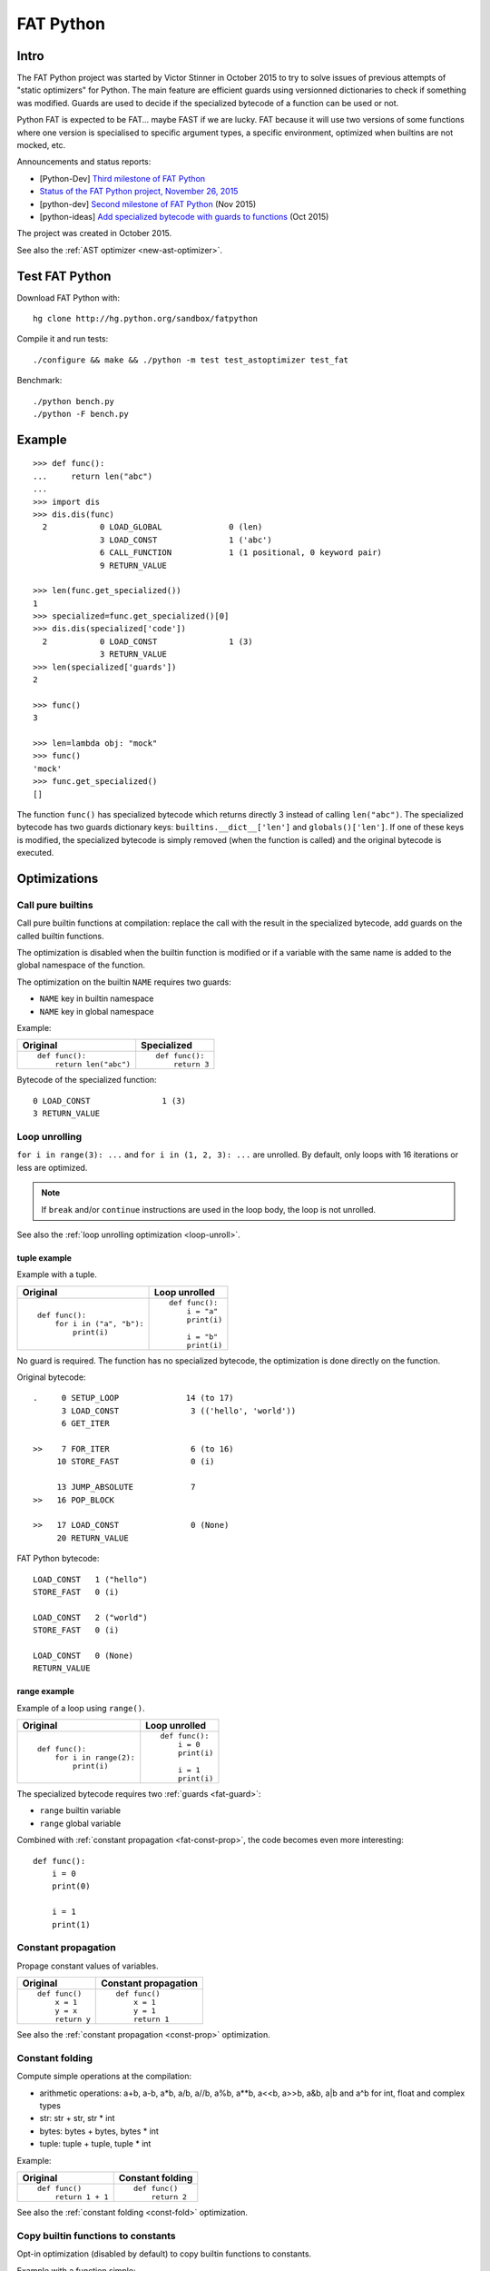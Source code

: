 .. _fat-python:

**********
FAT Python
**********

.. image:: fat_python.jpg
   :alt: Three-year-old Cambodian boy Oeun Sambat hugs his best friend, a four-metre long female python named Chamreun
   :align: right
   :target: http://pictures.reuters.com/archive/CAMBODIA-PYTHONBOY-RP3DRIMPKQAA.html

.. Source of the photo:
   Three-year-old befriends python
   Sit Tbow (Cambodia) May 22
   Cambodians are flocking to see a three-year-old boy they believe was the son
   of a dragon in his previous life because his best friend is a
   four-metre-long python.
   Curled up for an afternoon snooze inside the coils of his companion, the
   child, Oeun Sambath, attracts regular visits from villagers anxious to make
   use of what they believe are his supernatural powers. "He has been playing
   with the python ever since he could first crawl," said his mother Kim
   Kannara. Reuters

Intro
=====

The FAT Python project was started by Victor Stinner in October 2015 to try to
solve issues of previous attempts of "static optimizers" for Python. The main
feature are efficient guards using versionned dictionaries to check if
something was modified. Guards are used to decide if the specialized bytecode
of a function can be used or not.

Python FAT is expected to be FAT... maybe FAST if we are lucky. FAT because
it will use two versions of some functions where one version is specialised to
specific argument types, a specific environment, optimized when builtins are
not mocked, etc.

Announcements and status reports:

* [Python-Dev] `Third milestone of FAT Python
  <https://mail.python.org/pipermail/python-dev/2015-December/142397.html>`_
* `Status of the FAT Python project, November 26, 2015
  <https://haypo.github.io/fat-python-status-nov26-2015.html>`_
* [python-dev] `Second milestone of FAT Python
  <https://mail.python.org/pipermail/python-dev/2015-November/142113.html>`_
  (Nov 2015)
* [python-ideas] `Add specialized bytecode with guards to functions
  <https://mail.python.org/pipermail/python-ideas/2015-October/036908.html>`_
  (Oct 2015)

The project was created in October 2015.

See also the :ref:`AST optimizer <new-ast-optimizer>`.


Test FAT Python
===============

Download FAT Python with::

    hg clone http://hg.python.org/sandbox/fatpython

Compile it and run tests::

    ./configure && make && ./python -m test test_astoptimizer test_fat

Benchmark::

    ./python bench.py
    ./python -F bench.py

Example
=======

::

    >>> def func():
    ...     return len("abc")
    ...
    >>> import dis
    >>> dis.dis(func)
      2           0 LOAD_GLOBAL              0 (len)
                  3 LOAD_CONST               1 ('abc')
                  6 CALL_FUNCTION            1 (1 positional, 0 keyword pair)
                  9 RETURN_VALUE

    >>> len(func.get_specialized())
    1
    >>> specialized=func.get_specialized()[0]
    >>> dis.dis(specialized['code'])
      2           0 LOAD_CONST               1 (3)
                  3 RETURN_VALUE
    >>> len(specialized['guards'])
    2

    >>> func()
    3

    >>> len=lambda obj: "mock"
    >>> func()
    'mock'
    >>> func.get_specialized()
    []

The function ``func()`` has specialized bytecode which returns directly 3
instead of calling ``len("abc")``. The specialized bytecode has two guards
dictionary keys: ``builtins.__dict__['len']`` and ``globals()['len']``. If one
of these keys is modified, the specialized bytecode is simply removed (when the
function is called) and the original bytecode is executed.


Optimizations
=============

Call pure builtins
------------------

Call pure builtin functions at compilation: replace the call with the result in
the specialized bytecode, add guards on the called builtin functions.

The optimization is disabled when the builtin function is modified or if
a variable with the same name is added to the global namespace of the function.

The optimization on the builtin ``NAME`` requires two guards:

* ``NAME`` key in builtin namespace
* ``NAME`` key in global namespace

Example:

+------------------------+---------------+
| Original               | Specialized   |
+========================+===============+
| ::                     | ::            |
|                        |               |
|  def func():           |  def func():  |
|      return len("abc") |      return 3 |
+------------------------+---------------+

Bytecode of the specialized function::

    0 LOAD_CONST               1 (3)
    3 RETURN_VALUE


.. _fat-loop-unroll:

Loop unrolling
--------------

``for i in range(3): ...`` and ``for i in (1, 2, 3): ...`` are unrolled.
By default, only loops with 16 iterations or less are optimized.

.. note::
   If ``break`` and/or ``continue`` instructions are used in the loop body,
   the loop is not unrolled.

See also the :ref:`loop unrolling optimization <loop-unroll>`.

tuple example
^^^^^^^^^^^^^

Example with a tuple.

+---------------------------+--------------------------+
| Original                  | Loop unrolled            |
+===========================+==========================+
| ::                        | ::                       |
|                           |                          |
|  def func():              |  def func():             |
|      for i in ("a", "b"): |      i = "a"             |
|          print(i)         |      print(i)            |
|                           |                          |
|                           |      i = "b"             |
|                           |      print(i)            |
+---------------------------+--------------------------+

No guard is required. The function has no specialized bytecode, the
optimization is done directly on the function.

Original bytecode::

    .     0 SETUP_LOOP              14 (to 17)
          3 LOAD_CONST               3 (('hello', 'world'))
          6 GET_ITER

    >>    7 FOR_ITER                 6 (to 16)
         10 STORE_FAST               0 (i)

         13 JUMP_ABSOLUTE            7
    >>   16 POP_BLOCK

    >>   17 LOAD_CONST               0 (None)
         20 RETURN_VALUE

FAT Python bytecode::

    LOAD_CONST   1 ("hello")
    STORE_FAST   0 (i)

    LOAD_CONST   2 ("world")
    STORE_FAST   0 (i)

    LOAD_CONST   0 (None)
    RETURN_VALUE


range example
^^^^^^^^^^^^^

Example of a loop using ``range()``.

+--------------------------+--------------------------+
| Original                 | Loop unrolled            |
+==========================+==========================+
| ::                       | ::                       |
|                          |                          |
|  def func():             |  def func():             |
|      for i in range(2):  |      i = 0               |
|          print(i)        |      print(i)            |
|                          |                          |
|                          |      i = 1               |
|                          |      print(i)            |
+--------------------------+--------------------------+

The specialized bytecode requires two :ref:`guards <fat-guard>`:

* ``range`` builtin variable
* ``range`` global variable

Combined with :ref:`constant propagation <fat-const-prop>`, the code becomes
even more interesting::

    def func():
        i = 0
        print(0)

        i = 1
        print(1)


.. _fat-const-prop:

Constant propagation
--------------------

Propage constant values of variables.

+----------------+----------------------+
| Original       | Constant propagation |
+================+======================+
| ::             | ::                   |
|                |                      |
|   def func()   |   def func()         |
|       x = 1    |       x = 1          |
|       y = x    |       y = 1          |
|       return y |       return 1       |
+----------------+----------------------+

See also the :ref:`constant propagation <const-prop>` optimization.


.. _fat-const-fold:

Constant folding
----------------

Compute simple operations at the compilation:

* arithmetic operations: a+b, a-b, a*b, a/b, a//b, a%b, a**b, a<<b, a>>b, a&b,
  a|b and a^b for int, float and complex types
* str: str + str, str * int
* bytes: bytes + bytes, bytes * int
* tuple: tuple + tuple, tuple * int

Example:

+--------------------+------------------+
| Original           | Constant folding |
+====================+==================+
| ::                 | ::               |
|                    |                  |
|   def func()       |   def func()     |
|       return 1 + 1 |       return 2   |
+--------------------+------------------+

See also the :ref:`constant folding <const-fold>` optimization.


.. _fat-copy-builtin-to-constant:

Copy builtin functions to constants
-----------------------------------

Opt-in optimization (disabled by default) to copy builtin functions to
constants.

Example with a function simple::

    def log(message):
        print(message)

+--------------------------------------------------+----------------------------------------------------+
| Bytecode                                         | Specialized bytecode                               |
+==================================================+====================================================+
| ::                                               | ::                                                 |
|                                                  |                                                    |
|   LOAD_GLOBAL   0 (print)                        |   LOAD_CONST      1 (<built-in function print>)    |
|   LOAD_FAST     0 (message)                      |   LOAD_FAST       0 (message)                      |
|   CALL_FUNCTION 1 (1 positional, 0 keyword pair) |   CALL_FUNCTION   1 (1 positional, 0 keyword pair) |
|   POP_TOP                                        |   POP_TOP                                          |
|   LOAD_CONST    0 (None)                         |   LOAD_CONST      0 (None)                         |
|   RETURN_VALUE                                   |   RETURN_VALUE                                     |
+--------------------------------------------------+----------------------------------------------------+

The first ``LOAD_GLOBAL`` instruction is replaced with ``LOAD_CONST``.
``LOAD_GLOBAL`` requires to lookup in the global namespace and then in the
builtin namespaces, two dictionary lookups. ``LOAD_CONST`` gets the value from
a C array, O(1) lookup.

The specialized bytecode requires two :ref:`guards <fat-guard>`:

* ``print`` builtin variable
* ``print`` global variable

The ``print()`` function is injected in the constants with the
``func.patch_constants()`` method.

The optimization on the builtin ``NAME`` requires two guards:

* ``NAME`` key in builtin namespace
* ``NAME`` key in global namespace

This optimization is disabled by default because it changes the :ref:`Python
semantic <fat-python-semantic>`: if the copied builtin function is replacd in
the middle of the function, the specialized bytecode still uses the old builtin
function.

See also the :ref:`load globals and builtins when the module is loaded
<load-global-optim>` optimization.

.. note::
   Currently, astoptimizer is unable to guess if an instruction can modify
   builtins functions or not. For example, the optimization changes the
   behaviour of the following function.

::

    def func():
        x = range(3)
        print(len(x))   # expect: 3

        _len = builtins.len
        try:
            builtins.len = lambda x: "mock"
            print(len(x))   # expect: mock
        finally:
            builtins.len = _len


Limitations and Python semantic
===============================

FAT Python bets that the Python code is not modified when modules are loaded,
but only later, when functions and classes are executed. If this assumption is
wrong, FAT Python changes the semantic of Python.

.. _fat-python-semantic:

Python semantic
---------------

It is very hard, to not say impossible, to implementation and keep the exact
behaviour of regular CPython. CPython implementation is used as the Python
"standard". Since CPython is the most popular implementation, a Python
implementation must do its best to mimic CPython behaviour. We will call it the
Python semantic.

FAT Python should not change the Python semantic with the default
configuration.  Optimizations obvisouly the Python semantic must be disabled by
default: opt-in options.

As written above, it's really hard to mimic exactly CPython behaviour. For
example, in CPython, it's technically possible to modify local variables of a
function from anywhere, a function can modify its caller, or a thread B can
modify a thread A (just for fun). See :ref:`Everything in Python is mutable
<mutable>` for more information. It's also hard to support all introspections
features like ``locals()`` (``vars()``), ``globals()`` and ``sys._getframe()``.

Builtin functions replaced in the middle of a function
------------------------------------------------------

FAT Python uses :ref:`guards <fat-guard>` to disable specialized function when
assumptions made to optimize the function are no more true. The problem is that
guard are only called at the entry of a function. For example, if a specialized
function ensures that the builtin function ``chr()`` was not modified, but
``chr()`` is modified during the call of the function, the specialized function
will continue to call the old ``chr()`` function.

The :ref:`copy builtin functions to constants <fat-copy-builtin-to-constant>`
optimization changes the Python semantic. If a builtin function is replaced
while the specialized function is optimized, the specialized function will
continue to use the old builtin function. For this reason, the optimization
is disabled by default.

Example::

    def func(arg):
        x = chr(arg)

        with unittest.mock.patch('builtins.chr', result='mock'):
            y = chr(arg)

        return (x == y)

If the :ref:`copy builtin functions to constants
<fat-copy-builtin-to-constant>` optimization is used on this function, the
specialized function returns ``True``, whereas the original function returns
``False``.


Guards on builtin functions
---------------------------

When a function is specialized, the specialization is ignored if a builtin
function was replaced after the end of the Python initialization. Typically,
the end of the Python initialization occurs just after the execution of the
``site`` module. It means that if a builtin is replaced during Python
initialization, a function will be specialized even if the builtin is not the
expected builtin function.

Example::

    import builtins

    builtins.chr = lambda: mock

    def func():
        return len("abc")

In this example, the ``func()`` is optimized, but the function is *not*
specialize. The internal call to ``func.specialize()`` is ignored because the
``chr()`` function was replaced after the end of the Python initialization.


Guards on type dictionary and global namespace
-----------------------------------------------

For other guards on dictionaries (type dictionary, global namespace), the guard
uses the current value of the mapping. It doesn't check if the dictionary value
was "modified".


Tracing and profiling
---------------------

Tracing and profiling works in FAT mode, but the exact control flow and traces
are different in regular and FAT mode. For example, :ref:`loop unrolling
<fat-loop-unroll>` removes the call to ``range(n)``.

See ``sys.settrace()`` and ``sys.setprofiling()`` functions.

Expected limitations
--------------------

Inlining makes debugging more complex:

* sys.getframe()
* locals()
* pdb
* etc.
* don't work as expected anymore

Bugs, shit happens:

* Missing guard: specialized function is called even if the "environment"
  was modified

FAT python! Memory vs CPU, fight!

* Memory footprint: loading two versions of a function is memory uses more
  memory
* Disk usage: .pyc will be more larger

Possible worse performance:

* guards adds an overhead higher than the optimization of the specialized code
* specialized code may be slower than the original bytecode


Goals
=====

Goals:

* *no* overhead when FAT mode is disabled (default). The FAT mode must remain
  optional.
* Faster than current CPython on real applications like Django or Mercurial.
  5% faster would be nice, 10% would be better.
* 100% compatible with CPython and the Python language: everything must be kept
  mutable. Optimizations are disabled when the environment is modified.
* 100% compatible with the CPython C API: ABI and C structures must not be
  modified.
* Add a generic API to support "specialized" functions.

Non-goal:

* FAT Python doesn't modify the Python C API: don't expect better memory
  footprint with specialized types, like PyPy list of integers stored
  as a real array of C int in memory.
* FAT Python is not a JIT. Don't expected crazy performances as PyPy, Numba or
  Pyston. PyPy must remain the fastest implementation of Python, 100%
  compatible with CPython!


Roadmap
=======

Milestone 1: DONE
-----------------

* guard and specialized PoC in Python: DONE
* optimize guards with modification in CPython internals:

  - add version to dictionaries: DONE
  - add version to functions: DONE

* implement guards and specialized function in C: DONE

Expected speedup: 10% on specific microbenchmarks, but require to modify the
source code manually to specialize functions.

Milestone 2: DONE
-----------------

* write an AST optimizer:

  - call pure builtin functions at compilation: DONE
  - generate guards: DONE

* enable the optimizer by default in FAT mode in the site module and
  ensure that *no* test fails in the Python test suite, running
  the test suite with -j0 to isolate processes

Expected speedup: no speedup, it's just a milestone to validate the
implementation. (It's still possible to optimize *manually* code to specialize
functions, to implement better optimizations.)


Milestone 3 (faster)
--------------------

DONE:

* add a configuration to astoptimizer
* opt-in optimization "copy global to locals", currently used to load builtin
  functions

TODO:

* configuration to manually help the optimizer:

  - give a whitelist of "constants": app.DEBUG, app.enum.BLUE, ...
  - type hint with strict types: x is Python int in range [3; 10]
  - expect platform values to be constant: sys.version_info, sys.maxunicode,
    os.name, sys.platform, os.linesep, etc.
  - declare pure functions
  - see astoptimizer for more ideas

* implement more optimizations:

  - constant folding
  - detect pure functions in AST and call them at the compilation
  - function inlining
  - move invariants out of the loop

* implement code to detect the exact type of function parameters and function
  locals and save it into an annotation file
* implement profiling directed optimization: benchmark guards at runtime
  to decide if it's worth to use a specialized function. Measure maybe also
  the memory footprint using tracemalloc?
* implement basic stategy to decide if specialized function must be emitted
  or not using raw estimation, like the size of the bytecode in bytes

Milestone 4 (goal)
------------------

* move the optimizer into a new third-party project. Only keep the API for
  specialized functions with guards


Guards on specialized functions
===============================

To decide if we can use the specialized version of a function, we have to
ensure that the environment was not modified. We will call these checks
"guards.

First attempt: "modified" and "readonly" flags
----------------------------------------------

See :ref:`read-only Python <readonly>`.


New try: versionned dictionary
------------------------------

To reduce the cost of dictionary lookup when checking guards, a subclass of
dict is added: verdict(), versionned dictionary. A verdict has a global version
incremented each time that the dict is modified and each mapping (key) has
a version too, modified when a key is modified. Example::

    >>> import fat
    >>> d = fat.verdict()
    >>> d.__version__
    1
    >>> d.getversion('a')
    >>> print(d.getversion('a'))
    None

    >>> d['a'] = 1
    >>> d.__version__
    2
    >>> print(d.getversion('a'))
    2

    >>> d['a'] = 2
    >>> d.__version__
    3
    >>> print(d.getversion('a'))
    3

    >>> del d['a']
    >>> d.__version__
    4
    >>> print(d.getversion('a'))
    None

A guard only has to lookup for the watched key if the global version is
modified. Currently, the specialized function is disabled when the value was
modified, even if the key is modified and restored before the guard is checked.
The reason for this is that keeping a reference to the watched value can create
reference leaks and may keep objects alive longer than expected.

For the same reason, the guard doesn't keep a strong reference to the
dictionary, but a *weak* reference. It's not possible to create a weak
reference to a dict, but it's possible to create a weak reference to a verdict.

.. _fat-guard:

Guards
------

Guards:

* FuncGuard: check if a function was modified (currently only __code__ is
  checked)
* DictGuard: check if a dictionary key is created (if it didn't exist) or
  modified
* ArgTypeGuard: check the type of function arguments

Example: Guard on a builtin function
^^^^^^^^^^^^^^^^^^^^^^^^^^^^^^^^^^^^

Example of function::

    def use_builtin_len():
        return len("abc")

To replace ``len("abc")``, we have to ensure that:

* the builtin ``len()`` function was not overriden
  with ``builtins.len = mock_len``
* the ``len`` symbol was not added to the function globals which are the module
  globals

Example: Guard to inline a function
^^^^^^^^^^^^^^^^^^^^^^^^^^^^^^^^^^^

Example of function::

    def is_python(filename):
        return filename.endswith('.py')

    def filter_python(filenames):
        return [filename for filename in filenames
                if is_python(filename)]

To replace ``is_python(filename)`` with ``filename.endswith('.py')`` in
``filter_python()``, we have to ensure that:

* the ``is_python`` symbol was not modified in the namespace (module globals)
* the ``is_python()`` function was not modified


Implementation
==============

FAT python:

* new builtins.__fat__ variable (bool)
* Object/dictobject.c: add __version__
* Modules/fat.c: specialized functions with guards
* Tests

  - Lib/test/test_fat.py
  - Lib/test/fattester.py
  - Lib/test/fattesterast.py
  - Lib/test/fattesterast2.py

Other changes:

* Python/bltinmodule.c: add __fat__ builtin symbol
* Python/ceval.c: bugfixes when builtins is not a dict type
* Python/sysmodule.c: add sys.flags.fat
* Modules/main.c: add -F command line option

See also the :ref:`AST optimizer <new-ast-optimizer>`.


Possible optimizations
======================

Short term:

* Function func2() calls func1() if func1() is pure: inline func1()
  into func2()
* Call builtin pure functions during compilation. Example: replace len("abc")
  with 3 or range(3) with (0, 1, 2).
* Constant folding: replace a variable with its value. We may do that for
  optimal parameters with default value if these parameters are not set.
  Example: replace app.DEBUG with False.

Using types:

* Detect the exact type of parameters and function local variables
* Specialized code relying on the types. For example, move invariant out of
  loops (ex: obj.append for list).
* x + 0 gives a TypeError for str, but can be replaced with x for int and
  float. Same optimization for x*0.
* See astoptimizer for more ideas.

Longer term:

* Compile to machine code using Cython, Numba, PyPy, etc. Maybe only for
  numeric types at the beginning? Release the GIL if possible, but check
  "sometimes" if we got UNIX signals.


Pure functions
==============

A "pure" function is a function with no side effect.

Example of pure operators:

* x+y, x-y, x*y, x/y, x//y, x**y for types int, float, complex, bytes, str,
  and also tuple and list for x+y

Example of instructions with side effect:

* "global var"

Example of pure function::

    def mysum(x, y):
        return x + y

Example of function with side effect::

    global _last_sum

    def mysum(x, y):
        global _last_sum
        s = x + y
        _last_sum = s
        return s


FAT Python API
==============

* func.specialize(bytecode[, guards: list]): add a specialized bytecode.
  If bytecode is a function, uses its __code__ attribute.
  Guards a list of dict, syntax of one guard:

  - ``{'guard_type': 'func', 'func': func2}``:
    guard on func2.__code__
  - ``{'guard_type': 'dict', 'dict': ns, 'key': key}``:
    guard on the versionned dictionary ns[key]
  - ``{'guard_type': 'builtins', 'name': 'len'}``:
    guard on builtins.__dict__['len'] and globals()['len']. The specialization
    is ignored if builtins.__dict__['len'] was replaced after the end of Python
    initialization or if globals()['len'] already exists.
  - ``{'guard_type': 'globals', 'name': 'obj'}``:
    guard on globals()['obj']
  - ``{'guard_type': 'type_dict', 'type': MyClass, 'key': attr}``:
    guard on MyClass.__dict__[key]
  - ``{'guard_type': 'type', 'type': MyClass, 'key': 'attr'}``:
    guard on MyClass.__dict__['attr']
  - ``{'guard_type': 'arg_type', 'arg_index': 0, 'type': str}``:
    type of the function argument 0 must be str. As isinstance, *type* accepts
    an iterable of types, ex: ``{..., 'type': (list, tuple)}``.

* func.get_specialized()

For dictionary and function guards: specialized functions are removed if the
guards fail:

* Broken weak-reference to the dictionary/function
* The dictionary key was modified (created, modified or removed depending on
  the initial state)
* The function was modified
* An error occurred when getting the dictionary entry to get the key version


Origins of FAT Python
=====================

* :ref:`Old AST optimizer project <old-ast-optimizer>`
* :ref:`read-only Python <readonly>`
* Dave Malcolm wrote a patch modifying Python/eval.c to support specialized
  functions. See the http://bugs.python.org/issue10399
